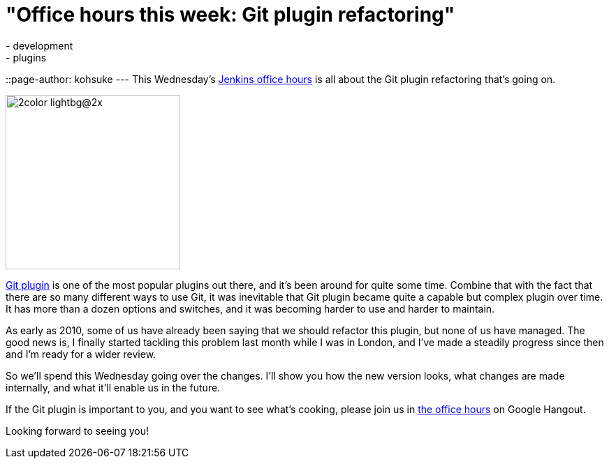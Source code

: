 = "Office hours this week: Git plugin refactoring"
:nodeid: 427
:created: 1372723508
:tags:
  - development
  - plugins
::page-author: kohsuke
---
This Wednesday's https://wiki.jenkins.io/display/JENKINS/Office+Hours[Jenkins office hours] is all about the Git plugin refactoring that's going on.

image::https://git-scm.com/images/logos/2color-lightbg@2x.png[,250]

https://wiki.jenkins.io/display/JENKINS/Git+Plugin[Git plugin] is one of the most popular plugins out there, and it's been around for quite some time. Combine that with the fact that there are so many different ways to use Git, it was inevitable that Git plugin became quite a capable but complex plugin over time. It has more than a dozen options and switches, and it was becoming harder to use and harder to maintain.

As early as 2010, some of us have already been saying that we should refactor this plugin, but none of us have managed. The good news is, I finally started tackling this problem last month while I was in London, and I've made a steadily progress since then and I'm ready for a wider review.

So we'll spend this Wednesday going over the changes. I'll show you how the new version looks, what changes are made internally, and what it'll enable us in the future.

If the Git plugin is important to you, and you want to see what's cooking, please join us in https://wiki.jenkins.io/display/JENKINS/Office+Hours[the office hours] on Google Hangout.

Looking forward to seeing you!
